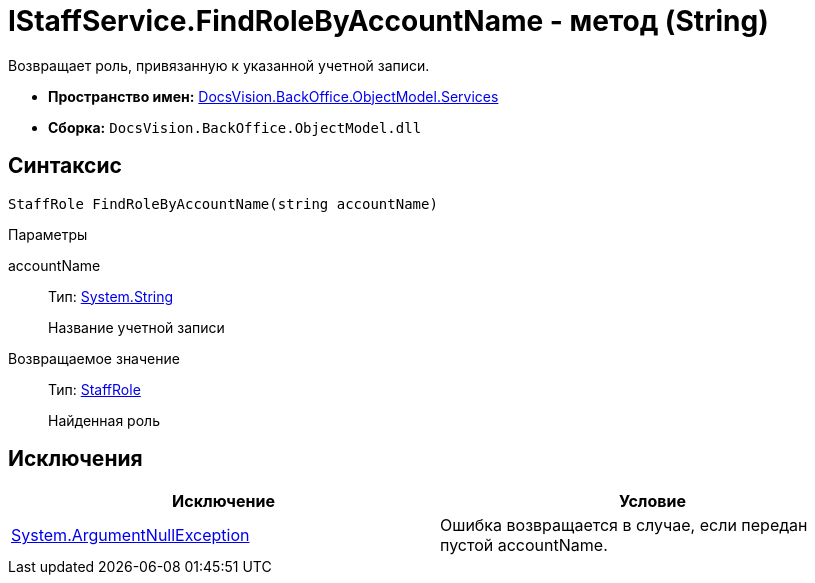 = IStaffService.FindRoleByAccountName - метод (String)

Возвращает роль, привязанную к указанной учетной записи.

* *Пространство имен:* xref:api/DocsVision/BackOffice/ObjectModel/Services/Services_NS.adoc[DocsVision.BackOffice.ObjectModel.Services]
* *Сборка:* `DocsVision.BackOffice.ObjectModel.dll`

== Синтаксис

[source,csharp]
----
StaffRole FindRoleByAccountName(string accountName)
----

Параметры

accountName::
Тип: http://msdn.microsoft.com/ru-ru/library/system.string.aspx[System.String]
+
Название учетной записи

Возвращаемое значение::
Тип: xref:api/DocsVision/BackOffice/ObjectModel/StaffRole_CL.adoc[StaffRole]
+
Найденная роль

== Исключения

[cols=",",options="header"]
|===
|Исключение |Условие
|http://msdn.microsoft.com/ru-ru/library/system.argumentnullexception.aspx[System.ArgumentNullException] |Ошибка возвращается в случае, если передан пустой accountName.
|===
